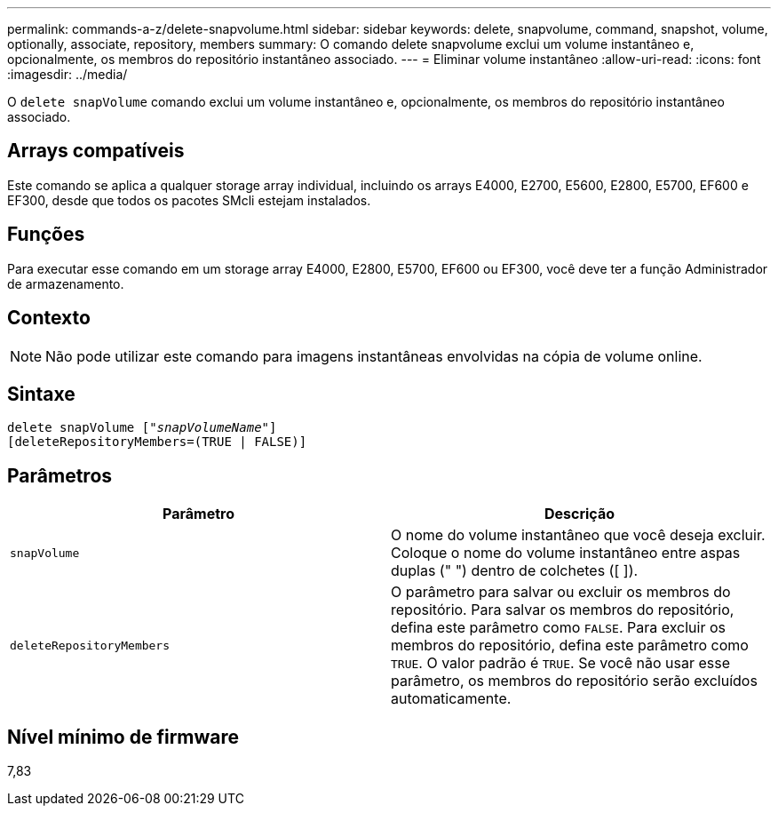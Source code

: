 ---
permalink: commands-a-z/delete-snapvolume.html 
sidebar: sidebar 
keywords: delete, snapvolume, command, snapshot, volume, optionally, associate, repository, members 
summary: O comando delete snapvolume exclui um volume instantâneo e, opcionalmente, os membros do repositório instantâneo associado. 
---
= Eliminar volume instantâneo
:allow-uri-read: 
:icons: font
:imagesdir: ../media/


[role="lead"]
O `delete snapVolume` comando exclui um volume instantâneo e, opcionalmente, os membros do repositório instantâneo associado.



== Arrays compatíveis

Este comando se aplica a qualquer storage array individual, incluindo os arrays E4000, E2700, E5600, E2800, E5700, EF600 e EF300, desde que todos os pacotes SMcli estejam instalados.



== Funções

Para executar esse comando em um storage array E4000, E2800, E5700, EF600 ou EF300, você deve ter a função Administrador de armazenamento.



== Contexto

[NOTE]
====
Não pode utilizar este comando para imagens instantâneas envolvidas na cópia de volume online.

====


== Sintaxe

[source, cli, subs="+macros"]
----
pass:quotes[delete snapVolume ["_snapVolumeName_"]]
[deleteRepositoryMembers=(TRUE | FALSE)]
----


== Parâmetros

[cols="2*"]
|===
| Parâmetro | Descrição 


 a| 
`snapVolume`
 a| 
O nome do volume instantâneo que você deseja excluir. Coloque o nome do volume instantâneo entre aspas duplas (" ") dentro de colchetes ([ ]).



 a| 
`deleteRepositoryMembers`
 a| 
O parâmetro para salvar ou excluir os membros do repositório. Para salvar os membros do repositório, defina este parâmetro como `FALSE`. Para excluir os membros do repositório, defina este parâmetro como `TRUE`. O valor padrão é `TRUE`. Se você não usar esse parâmetro, os membros do repositório serão excluídos automaticamente.

|===


== Nível mínimo de firmware

7,83
